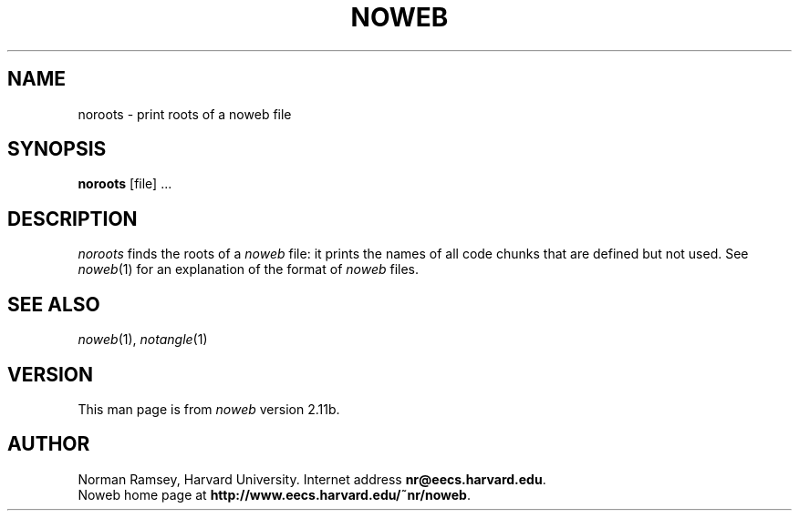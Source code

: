 .TH NOWEB 1 "local 3/28/2001"
.SH NAME
noroots \- print roots of a noweb file
.SH SYNOPSIS
.B noroots
[file] ...
.SH DESCRIPTION
.I noroots
finds the roots of a
.I noweb
file: it prints the names of all code chunks that are defined but not used.
See
.IR noweb (1)
for an explanation of
the format of 
.I noweb
files.
.SH SEE ALSO
.IR noweb (1),
.IR notangle (1)
.SH VERSION
This man page is from 
.I noweb
version 2.11b.
.SH AUTHOR
Norman Ramsey, Harvard University.
Internet address \fBnr@eecs.harvard.edu\fP.
.br
Noweb home page at \fBhttp://www.eecs.harvard.edu/~nr/noweb\fP.

